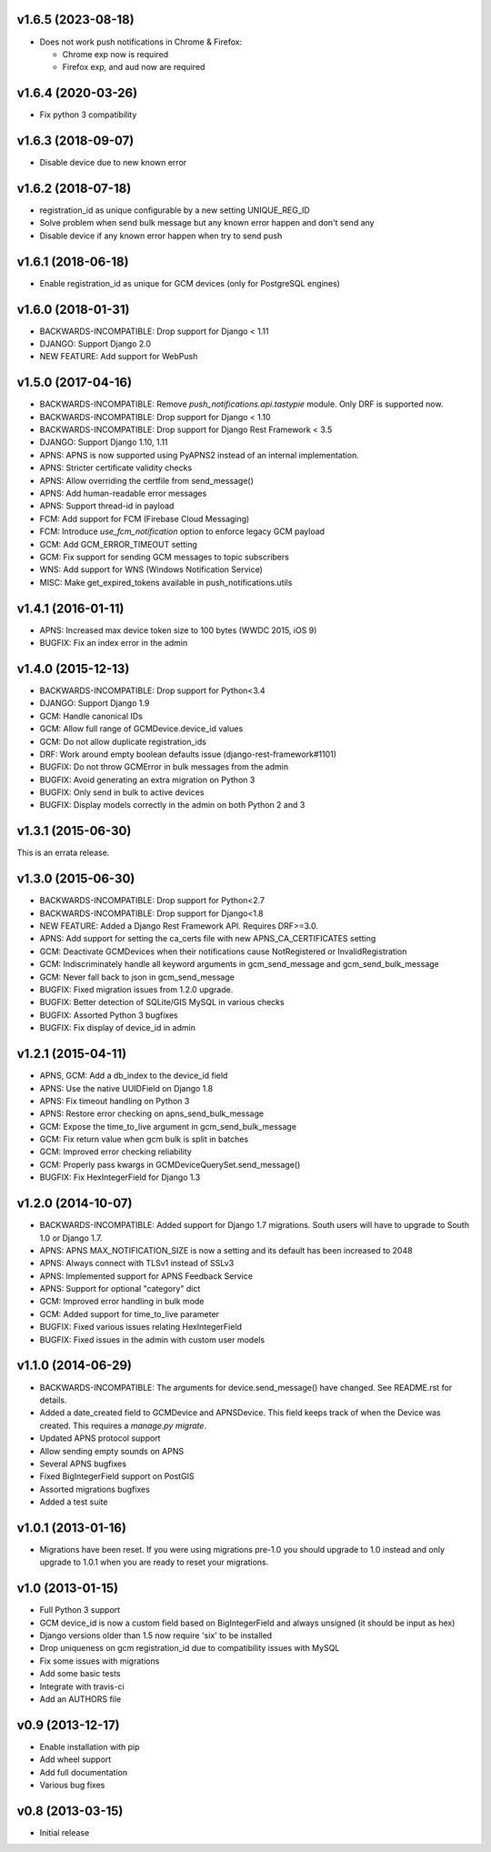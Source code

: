 v1.6.5 (2023-08-18)
===================
* Does not work push notifications in Chrome & Firefox:

  * Chrome exp now is required
  * Firefox exp, and aud now are required

v1.6.4 (2020-03-26)
===================
* Fix python 3 compatibility

v1.6.3 (2018-09-07)
===================
* Disable device due to new known error

v1.6.2 (2018-07-18)
===================
* registration_id as unique configurable by a new setting UNIQUE_REG_ID
* Solve problem when send bulk message but any known error happen and don't send any
* Disable device if any known error happen when try to send push

v1.6.1 (2018-06-18)
===================
* Enable registration_id as unique for GCM devices (only for PostgreSQL engines)

v1.6.0 (2018-01-31)
===================
* BACKWARDS-INCOMPATIBLE: Drop support for Django < 1.11
* DJANGO: Support Django 2.0
* NEW FEATURE: Add support for WebPush

v1.5.0 (2017-04-16)
===================
* BACKWARDS-INCOMPATIBLE: Remove `push_notifications.api.tastypie` module. Only DRF is supported now.
* BACKWARDS-INCOMPATIBLE: Drop support for Django < 1.10
* BACKWARDS-INCOMPATIBLE: Drop support for Django Rest Framework < 3.5
* DJANGO: Support Django 1.10, 1.11
* APNS: APNS is now supported using PyAPNS2 instead of an internal implementation.
* APNS: Stricter certificate validity checks
* APNS: Allow overriding the certfile from send_message()
* APNS: Add human-readable error messages
* APNS: Support thread-id in payload
* FCM: Add support for FCM (Firebase Cloud Messaging)
* FCM: Introduce `use_fcm_notification` option to enforce legacy GCM payload
* GCM: Add GCM_ERROR_TIMEOUT setting
* GCM: Fix support for sending GCM messages to topic subscribers
* WNS: Add support for WNS (Windows Notification Service)
* MISC: Make get_expired_tokens available in push_notifications.utils

v1.4.1 (2016-01-11)
===================
* APNS: Increased max device token size to 100 bytes (WWDC 2015, iOS 9)
* BUGFIX: Fix an index error in the admin

v1.4.0 (2015-12-13)
===================
* BACKWARDS-INCOMPATIBLE: Drop support for Python<3.4
* DJANGO: Support Django 1.9
* GCM: Handle canonical IDs
* GCM: Allow full range of GCMDevice.device_id values
* GCM: Do not allow duplicate registration_ids
* DRF: Work around empty boolean defaults issue (django-rest-framework#1101)
* BUGFIX: Do not throw GCMError in bulk messages from the admin
* BUGFIX: Avoid generating an extra migration on Python 3
* BUGFIX: Only send in bulk to active devices
* BUGFIX: Display models correctly in the admin on both Python 2 and 3


v1.3.1 (2015-06-30)
===================
This is an errata release.

v1.3.0 (2015-06-30)
===================
* BACKWARDS-INCOMPATIBLE: Drop support for Python<2.7
* BACKWARDS-INCOMPATIBLE: Drop support for Django<1.8
* NEW FEATURE: Added a Django Rest Framework API. Requires DRF>=3.0.
* APNS: Add support for setting the ca_certs file with new APNS_CA_CERTIFICATES setting
* GCM: Deactivate GCMDevices when their notifications cause NotRegistered or InvalidRegistration
* GCM: Indiscriminately handle all keyword arguments in gcm_send_message and gcm_send_bulk_message
* GCM: Never fall back to json in gcm_send_message
* BUGFIX: Fixed migration issues from 1.2.0 upgrade.
* BUGFIX: Better detection of SQLite/GIS MySQL in various checks
* BUGFIX: Assorted Python 3 bugfixes
* BUGFIX: Fix display of device_id in admin

v1.2.1 (2015-04-11)
===================
* APNS, GCM: Add a db_index to the device_id field
* APNS: Use the native UUIDField on Django 1.8
* APNS: Fix timeout handling on Python 3
* APNS: Restore error checking on apns_send_bulk_message
* GCM: Expose the time_to_live argument in gcm_send_bulk_message
* GCM: Fix return value when gcm bulk is split in batches
* GCM: Improved error checking reliability
* GCM: Properly pass kwargs in GCMDeviceQuerySet.send_message()
* BUGFIX: Fix HexIntegerField for Django 1.3

v1.2.0 (2014-10-07)
===================
* BACKWARDS-INCOMPATIBLE: Added support for Django 1.7 migrations. South users will have to upgrade to South 1.0 or Django 1.7.
* APNS: APNS MAX_NOTIFICATION_SIZE is now a setting and its default has been increased to 2048
* APNS: Always connect with TLSv1 instead of SSLv3
* APNS: Implemented support for APNS Feedback Service
* APNS: Support for optional "category" dict
* GCM: Improved error handling in bulk mode
* GCM: Added support for time_to_live parameter
* BUGFIX: Fixed various issues relating HexIntegerField
* BUGFIX: Fixed issues in the admin with custom user models

v1.1.0 (2014-06-29)
===================
* BACKWARDS-INCOMPATIBLE: The arguments for device.send_message() have changed. See README.rst for details.
* Added a date_created field to GCMDevice and APNSDevice. This field keeps track of when the Device was created.
  This requires a `manage.py migrate`.
* Updated APNS protocol support
* Allow sending empty sounds on APNS
* Several APNS bugfixes
* Fixed BigIntegerField support on PostGIS
* Assorted migrations bugfixes
* Added a test suite

v1.0.1 (2013-01-16)
===================
* Migrations have been reset. If you were using migrations pre-1.0 you should upgrade to 1.0 instead and only
  upgrade to 1.0.1 when you are ready to reset your migrations.

v1.0 (2013-01-15)
=================
* Full Python 3 support
* GCM device_id is now a custom field based on BigIntegerField and always unsigned (it should be input as hex)
* Django versions older than 1.5 now require 'six' to be installed
* Drop uniqueness on gcm registration_id due to compatibility issues with MySQL
* Fix some issues with migrations
* Add some basic tests
* Integrate with travis-ci
* Add an AUTHORS file

v0.9 (2013-12-17)
=================

* Enable installation with pip
* Add wheel support
* Add full documentation
* Various bug fixes

v0.8 (2013-03-15)
=================

* Initial release
